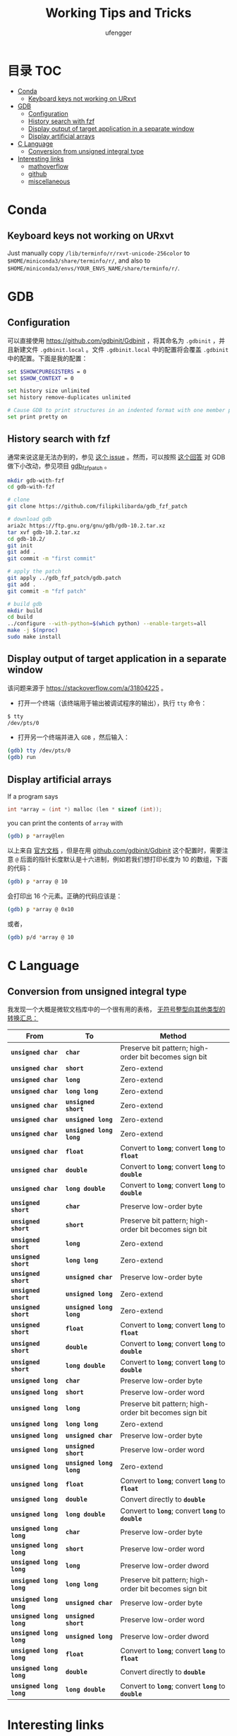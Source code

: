 #+TITLE: Working Tips and Tricks
#+AUTHOR: ufengger
* 目录                                                                  :TOC:
- [[#conda][Conda]]
  - [[#keyboard-keys-not-working-on-urxvt][Keyboard keys not working on URxvt]]
- [[#gdb][GDB]]
  - [[#configuration][Configuration]]
  - [[#history-search-with-fzf][History search with fzf]]
  - [[#display-output-of-target-application-in-a-separate-window][Display output of target application in a separate window]]
  - [[#display-artificial-arrays][Display artificial arrays]]
- [[#c-language][C Language]]
  - [[#conversion-from-unsigned-integral-type][Conversion from unsigned integral type]]
- [[#interesting-links][Interesting links]]
  - [[#mathoverflow][mathoverflow]]
  - [[#github][github]]
  - [[#miscellaneous][miscellaneous]]

* Conda

** Keyboard keys not working on URxvt

Just manually copy ~/lib/terminfo/r/rxvt-unicode-256color~ to
~$HOME/miniconda3/share/terminfo/r/~, and also to
~$HOME/miniconda3/envs/YOUR_ENVS_NAME/share/terminfo/r/~.
* GDB

** Configuration

可以直接使用 [[https://github.com/gdbinit/Gdbinit]] ，将其命名为 ~.gdbinit~ ，并且新建文件 ~.gdbinit.local~ 。文件 ~.gdbinit.local~ 中的配置将会覆盖 ~.gdbinit~ 中的配置。下面是我的配置：

#+begin_src bash
set $SHOWCPUREGISTERS = 0
set $SHOW_CONTEXT = 0

set history size unlimited
set history remove-duplicates unlimited

# Cause GDB to print structures in an indented format with one member per line
set print pretty on
#+end_src

** History search with fzf

通常来说这是无法办到的，参见 [[https://github.com/junegunn/fzf/issues/1516#issuecomment-472469010][这个 issue]] 。然而，可以按照 [[https://github.com/junegunn/fzf/issues/1516#issuecomment-711792764][这个回答]] 对 GDB 做下小改动，参见项目 [[https://github.com/filipkilibarda/gdb_fzf_patch][gdb_fzf_patch]] 。

#+begin_src bash
mkdir gdb-with-fzf
cd gdb-with-fzf

# clone
git clone https://github.com/filipkilibarda/gdb_fzf_patch

# download gdb
aria2c https://ftp.gnu.org/gnu/gdb/gdb-10.2.tar.xz
tar xvf gdb-10.2.tar.xz
cd gdb-10.2/
git init
git add .
git commit -m "first commit"

# apply the patch
git apply ../gdb_fzf_patch/gdb.patch
git add .
git commit -m "fzf patch"

# build gdb
mkdir build
cd build
../configure --with-python=$(which python) --enable-targets=all
make -j $(nproc)
sudo make install
#+end_src

** Display output of target application in a separate window

该问题来源于 [[https://stackoverflow.com/a/31804225]] 。

+ 打开一个终端（该终端用于输出被调试程序的输出），执行 ~tty~ 命令：
#+begin_src bash
$ tty
/dev/pts/0
#+end_src
+ 打开另一个终端并进入 ~GDB~ ，然后输入：
#+begin_src bash
(gdb) tty /dev/pts/0
(gdb) run
#+end_src

** Display artificial arrays

If a program says

#+begin_src c
int *array = (int *) malloc (len * sizeof (int));
#+end_src

you can print the contents of ~array~ with

#+begin_src bash
(gdb) p *array@len
#+end_src

以上来自 [[https://sourceware.org/gdb/current/onlinedocs/gdb/Arrays.html][官方文档]] ，但是在用 [[https://github.com/gdbinit/Gdbinit][github.com/gdbinit/Gdbinit]] 这个配置时，需要注意 ~@~ 后面的指针长度默认是十六进制，例如若我们想打印长度为 10 的数组，下面的代码：

#+begin_src bash
(gdb) p *array @ 10
#+end_src

会打印出 16 个元素。正确的代码应该是：

#+begin_src bash
(gdb) p *array @ 0x10
#+end_src

或者，

#+begin_src bash
(gdb) p/d *array @ 10
#+end_src

* C Language

** Conversion from unsigned integral type

我发现一个大概是微软文档库中的一个很有用的表格， [[https://github.com/MicrosoftDocs/cpp-docs/blob/main/docs/c-language/conversions-from-unsigned-integral-types.md][无符号整型向其他类型的转换汇总：]]

| From                   | To                     | Method                                                |
|------------------------+------------------------+-------------------------------------------------------|
| *=unsigned char=*      | *=char=*               | Preserve bit pattern; high-order bit becomes sign bit |
| *=unsigned char=*      | *=short=*              | Zero-extend                                           |
| *=unsigned char=*      | *=long=*               | Zero-extend                                           |
| *=unsigned char=*      | *=long long=*          | Zero-extend                                           |
| *=unsigned char=*      | *=unsigned short=*     | Zero-extend                                           |
| *=unsigned char=*      | *=unsigned long=*      | Zero-extend                                           |
| *=unsigned char=*      | *=unsigned long long=* | Zero-extend                                           |
| *=unsigned char=*      | *=float=*              | Convert to *=long=*; convert *=long=* to *=float=*    |
| *=unsigned char=*      | *=double=*             | Convert to *=long=*; convert *=long=* to *=double=*   |
| *=unsigned char=*      | *=long double=*        | Convert to *=long=*; convert *=long=* to *=double=*   |
| *=unsigned short=*     | *=char=*               | Preserve low-order byte                               |
| *=unsigned short=*     | *=short=*              | Preserve bit pattern; high-order bit becomes sign bit |
| *=unsigned short=*     | *=long=*               | Zero-extend                                           |
| *=unsigned short=*     | *=long long=*          | Zero-extend                                           |
| *=unsigned short=*     | *=unsigned char=*      | Preserve low-order byte                               |
| *=unsigned short=*     | *=unsigned long=*      | Zero-extend                                           |
| *=unsigned short=*     | *=unsigned long long=* | Zero-extend                                           |
| *=unsigned short=*     | *=float=*              | Convert to *=long=*; convert *=long=* to *=float=*    |
| *=unsigned short=*     | *=double=*             | Convert to *=long=*; convert *=long=* to *=double=*   |
| *=unsigned short=*     | *=long double=*        | Convert to *=long=*; convert *=long=* to *=double=*   |
| *=unsigned long=*      | *=char=*               | Preserve low-order byte                               |
| *=unsigned long=*      | *=short=*              | Preserve low-order word                               |
| *=unsigned long=*      | *=long=*               | Preserve bit pattern; high-order bit becomes sign bit |
| *=unsigned long=*      | *=long long=*          | Zero-extend                                           |
| *=unsigned long=*      | *=unsigned char=*      | Preserve low-order byte                               |
| *=unsigned long=*      | *=unsigned short=*     | Preserve low-order word                               |
| *=unsigned long=*      | *=unsigned long long=* | Zero-extend                                           |
| *=unsigned long=*      | *=float=*              | Convert to *=long=*; convert *=long=* to *=float=*    |
| *=unsigned long=*      | *=double=*             | Convert directly to *=double=*                        |
| *=unsigned long=*      | *=long double=*        | Convert to *=long=*; convert *=long=* to *=double=*   |
| *=unsigned long long=* | *=char=*               | Preserve low-order byte                               |
| *=unsigned long long=* | *=short=*              | Preserve low-order word                               |
| *=unsigned long long=* | *=long=*               | Preserve low-order dword                              |
| *=unsigned long long=* | *=long long=*          | Preserve bit pattern; high-order bit becomes sign bit |
| *=unsigned long long=* | *=unsigned char=*      | Preserve low-order byte                               |
| *=unsigned long long=* | *=unsigned short=*     | Preserve low-order word                               |
| *=unsigned long long=* | *=unsigned long=*      | Preserve low-order dword                              |
| *=unsigned long long=* | *=float=*              | Convert to *=long=*; convert *=long=* to *=float=*    |
| *=unsigned long long=* | *=double=*             | Convert directly to *=double=*                        |
| *=unsigned long long=* | *=long double=*        | Convert to *=long=*; convert *=long=* to *=double=*   |

* Interesting links

** mathoverflow

- [[https://mathoverflow.net/q/94742][Examples of interesting false proofs]]

- [[https://mathoverflow.net/q/281447][Mathematical games interesting to both you and a 5+-year-old child]]

- [[https://mathoverflow.net/q/362326][Why do bees create hexagonal cells ? (Mathematical reasons)]]

- [[https://mathoverflow.net/q/338607][Why doesn't mathematics collapse even though humans quite often make mistakes in their proofs?]]

- [[https://mathoverflow.net/q/5892][What is convolution intuitively?]]

- [[https://mathoverflow.net/q/10014][Applications of the Chinese remainder theorem]]

- [[https://mathoverflow.net/q/65729][What are "perfectoid spaces"?]]

- [[https://mathoverflow.net/q/410798][Ideas for introducing Galois theory to advanced high school students]]

- [[https://mathoverflow.net/q/13526][Geometric interpretation of trace]]

** github

- [[https://github.com/kkkgo/KMS_VL_ALL][KMS_VL_ALL - Smart Activation Script]]

** miscellaneous

- [[http://www.georgehart.com/bagel/bagel.html][Mathematically Correct Breakfast: How to Slice a Bagel into Two Linked Halves]]
